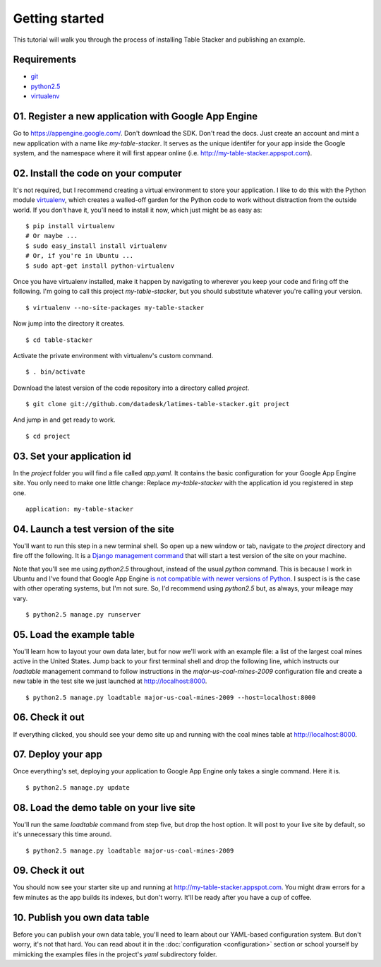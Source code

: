 ===============
Getting started
===============

This tutorial will walk you through the process of installing Table Stacker and publishing an example.

Requirements
------------

* `git <http://git-scm.com/>`_
* `python2.5 <http://www.python.org/download/releases/2.5.5/>`_
* `virtualenv <http://pypi.python.org/pypi/virtualenv>`_

01. Register a new application with Google App Engine
------------------------------------------------------

Go to `https://appengine.google.com/ <https://appengine.google.com/>`_. Don't download the SDK. Don't read the docs. Just create an account and mint a new application with a name like `my-table-stacker`. It serves as the unique identifer for your app inside the Google system, and the namespace where it will first appear online (i.e. `http://my-table-stacker.appspot.com <http://my-table-stacker.appspot.com/>`_).

02. Install the code on your computer
-------------------------------------

It's not required, but I recommend creating a virtual environment to store your application. I like to do this with the Python module `virtualenv <http://pypi.python.org/pypi/virtualenv>`_, which creates a walled-off garden for the Python code to work without distraction from the outside world. If you don't have it, you'll need to install it now, which just might be as easy as::

    $ pip install virtualenv
    # Or maybe ...
    $ sudo easy_install install virtualenv
    # Or, if you're in Ubuntu ...
    $ sudo apt-get install python-virtualenv

Once you have virtualenv installed, make it happen by navigating to wherever you keep your code and firing off the following. I'm going to call this project `my-table-stacker`, but you should substitute whatever you're calling your version. ::

    $ virtualenv --no-site-packages my-table-stacker

Now jump into the directory it creates. ::

    $ cd table-stacker

Activate the private environment with virtualenv's custom command. ::

    $ . bin/activate

Download the latest version of the code repository into a directory called `project`. ::

    $ git clone git://github.com/datadesk/latimes-table-stacker.git project

And jump in and get ready to work. ::

    $ cd project

03. Set your application id
---------------------------

In the `project` folder you will find a file called `app.yaml`. It contains the basic configuration for your Google App Engine site. You only need to make one little change: Replace `my-table-stacker` with the application id you registered in step one. ::

    application: my-table-stacker

04. Launch a test version of the site
-------------------------------------

You'll want to run this step in a new terminal shell. So open up a new window or tab, navigate to the `project` directory and fire off the following. It is a `Django management command <http://docs.djangoproject.com/en/dev/ref/django-admin/#runserver-port-or-address-port>`_ that will start a test version of the site on your machine.

Note that you'll see me using `python2.5` throughout, instead of the usual `python` command. This is because I work in Ubuntu and I've found that Google App Engine `is not compatible with newer versions of Python <http://www.codigomanso.com/en/2010/05/google-app-engine-en-ubuntu-10-4-lucid-lynx/>`_. I suspect is is the case with other operating systems, but I'm not sure. So, I'd recommend using `python2.5` but, as always, your mileage may vary. ::

    $ python2.5 manage.py runserver

05. Load the example table
--------------------------

You'll learn how to layout your own data later, but for now we'll work with an example file: a list of the largest coal mines active in the United States. Jump back to your first terminal shell and drop the following line, which instructs our `loadtable` management command to follow instructions in the `major-us-coal-mines-2009` configuration file and create a new table in the test site we just launched at `http://localhost:8000 <http://localhost:8000>`_. ::

    $ python2.5 manage.py loadtable major-us-coal-mines-2009 --host=localhost:8000

06. Check it out
----------------

If everything clicked, you should see your demo site up and running with the coal mines table at `http://localhost:8000 <http://localhost:8000>`_.

07. Deploy your app
-------------------

Once everything's set, deploying your application to Google App Engine only takes a single command. Here it is. ::

    $ python2.5 manage.py update

08. Load the demo table on your live site
-----------------------------------------

You'll run the same `loadtable` command from step five, but drop the host option. It will post to your live site by default, so it's unnecessary this time around. ::

    $ python2.5 manage.py loadtable major-us-coal-mines-2009

09. Check it out
----------------

You should now see your starter site up and running at `http://my-table-stacker.appspot.com <http://my-table-stacker.appspot.com/>`_. You might draw errors for a few minutes as the app builds its indexes, but don't worry. It'll be ready after you have a cup of coffee.

10. Publish you own data table
------------------------------

Before you can publish your own data table, you'll need to learn about our YAML-based configuration system. But don't worry, it's not that hard. You can read about it in the :doc:`configuration <configuration>` section or school yourself by mimicking the examples files in the project's `yaml` subdirectory folder.




